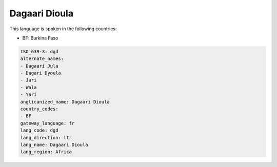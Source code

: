 .. _dgd:

Dagaari Dioula
==============

This language is spoken in the following countries:

* BF: Burkina Faso

.. code-block:: yaml

    ISO_639-3: dgd
    alternate_names:
    - Dagaari Jula
    - Dagari Dyoula
    - Jari
    - Wala
    - Yari
    anglicanized_name: Dagaari Dioula
    country_codes:
    - BF
    gateway_language: fr
    lang_code: dgd
    lang_direction: ltr
    lang_name: Dagaari Dioula
    lang_region: Africa
    
